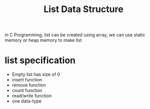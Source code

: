 #+TITLE: List Data Structure

in C Programming, list can be created using array, we can use static memory or heap memory to make list

* list specification
  - Empty list has size of 0
  - insert function
  - remove function
  - count function
  - read/write function
  - one data-type

